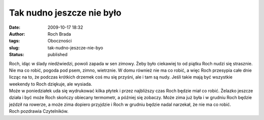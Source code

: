 Tak nudno jeszcze nie było
##########################
:date: 2009-10-17 18:32
:author: Roch Brada
:tags: Oboczności
:slug: tak-nudno-jeszcze-nie-byo
:status: published

| Roch, idąc w ślady niedźwiedzi, powoli zapada w sen zimowy. Żeby było ciekawiej to od piątku Roch nudzi się strasznie. Nie ma co robić, pogoda pod psem, zimno, wietrznie. W domu również nie ma co robić, a więc Roch przesypia całe dnie licząc na to, że podczas krótkich drzemek coś mu się przyśni, ale i tam są nudy. Jeśli takie mają być wszystkie weekendy to Roch dziękuje, ale wysiada.
| Może w poniedziałek uda się wydrukować kilka płytek i przez najbliższy czas Roch będzie miał co robić. Żelazko jeszcze działa i być może Roch skończy obiecany termometr, a później się zobaczy. Może zima już była i w grudniu Roch będzie jeździł na rowerze, a może zima dopiero przyjdzie i Roch w grudniu będzie nadal narzekał, że nie ma co robić.
| Roch pozdrawia Czytelników.
